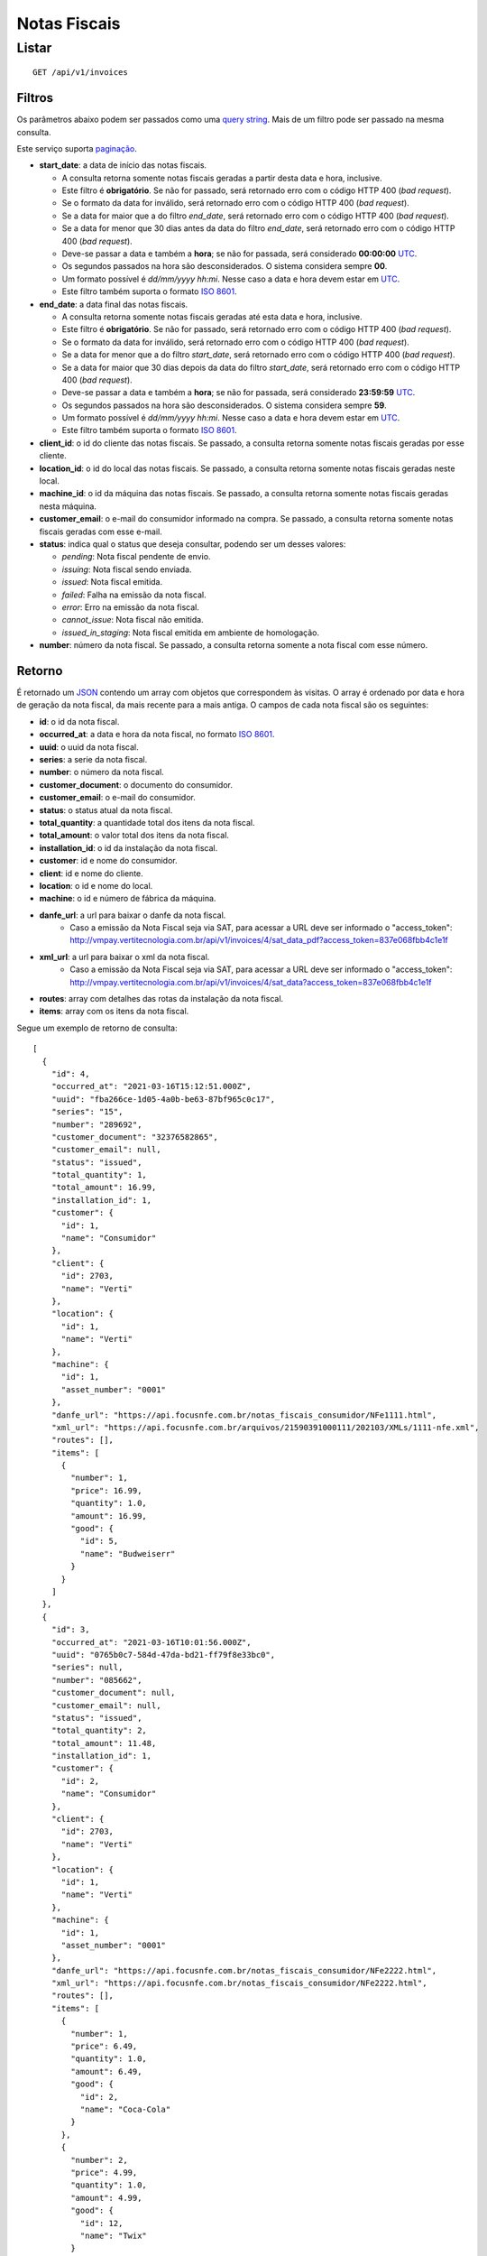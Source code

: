 #############
Notas Fiscais
#############

Listar
======

::

    GET /api/v1/invoices

Filtros
-------

Os parâmetros abaixo podem ser passados como uma
`query string <https://en.wikipedia.org/wiki/Query_string>`_. Mais de um filtro
pode ser passado na mesma consulta.

Este serviço suporta `paginação <../overview.html#paginacao>`_.

* **start_date**: a data de início das notas fiscais.

  * A consulta retorna somente notas fiscais geradas a partir desta data e hora, inclusive.
  * Este filtro é **obrigatório**. Se não for passado, será retornado erro com o código HTTP 400 (*bad request*).
  * Se o formato da data for inválido, será retornado erro com o código HTTP 400 (*bad request*).
  * Se a data for maior que a do filtro *end_date*, será retornado erro com o código HTTP 400 (*bad request*).
  * Se a data for menor que 30 dias antes da data do filtro *end_date*, será retornado erro com o código HTTP 400 (*bad request*).
  * Deve-se passar a data e também a **hora**; se não for passada, será considerado **00:00:00** `UTC <https://en.wikipedia.org/wiki/Coordinated_Universal_Time>`_.
  * Os segundos passados na hora são desconsiderados. O sistema considera sempre **00**.
  * Um formato possível é *dd/mm/yyyy hh:mi*. Nesse caso a data e hora devem estar em `UTC <https://en.wikipedia.org/wiki/Coordinated_Universal_Time>`_.
  * Este filtro também suporta o formato `ISO 8601 <https://en.wikipedia.org/wiki/ISO_8601>`_.

* **end_date**: a data final das notas fiscais.

  * A consulta retorna somente notas fiscais geradas até esta data e hora, inclusive.
  * Este filtro é **obrigatório**. Se não for passado, será retornado erro com o código HTTP 400 (*bad request*).
  * Se o formato da data for inválido, será retornado erro com o código HTTP 400 (*bad request*).
  * Se a data for menor que a do filtro *start_date*, será retornado erro com o código HTTP 400 (*bad request*).
  * Se a data for maior que 30 dias depois da data do filtro *start_date*, será retornado erro com o código HTTP 400 (*bad request*).
  * Deve-se passar a data e também a **hora**; se não for passada, será considerado **23:59:59** `UTC <https://en.wikipedia.org/wiki/Coordinated_Universal_Time>`_.
  * Os segundos passados na hora são desconsiderados. O sistema considera sempre **59**.
  * Um formato possível é *dd/mm/yyyy hh:mi*. Nesse caso a data e hora devem estar em `UTC <https://en.wikipedia.org/wiki/Coordinated_Universal_Time>`_.
  * Este filtro também suporta o formato `ISO 8601 <https://en.wikipedia.org/wiki/ISO_8601>`_.

* **client_id**: o id do cliente das notas fiscais. Se passado, a consulta retorna somente notas fiscais geradas por esse cliente.

* **location_id**: o id do local das notas fiscais. Se passado, a consulta retorna somente notas fiscais geradas neste local.

* **machine_id**: o id da máquina das notas fiscais. Se passado, a consulta retorna somente notas fiscais geradas nesta máquina.

* **customer_email**: o e-mail do consumidor informado na compra. Se passado, a consulta retorna somente notas fiscais geradas com esse e-mail.

* **status**: indica qual o status que deseja consultar, podendo ser um desses valores:

  * *pending*: Nota fiscal pendente de envio.
  * *issuing*: Nota fiscal sendo enviada.
  * *issued*: Nota fiscal emitida.
  * *failed*: Falha na emissão da nota fiscal.
  * *error*: Erro na emissão da nota fiscal.
  * *cannot_issue*: Nota fiscal não emitida.
  * *issued_in_staging*: Nota fiscal emitida em ambiente de homologação.

* **number**: número da nota fiscal. Se passado, a consulta retorna somente a nota fiscal com esse número.

Retorno
-------

É retornado um `JSON <https://en.wikipedia.org/wiki/JSON>`_ contendo um array com objetos que correspondem às visitas. O array é ordenado por data e hora de geração da nota fiscal, da mais recente para a mais antiga. O campos de cada nota fiscal são os seguintes:

* **id**: o id da nota fiscal.
* **occurred_at**: a data e hora da nota fiscal, no formato `ISO 8601 <https://en.wikipedia.org/wiki/ISO_8601>`_.
* **uuid**: o uuid da nota fiscal.
* **series**: a serie da nota fiscal.
* **number**: o número da nota fiscal.
* **customer_document**: o documento do consumidor.
* **customer_email**: o e-mail do consumidor.
* **status**: o status atual da nota fiscal.
* **total_quantity**: a quantidade total dos itens da nota fiscal.
* **total_amount**: o valor total dos itens da nota fiscal.
* **installation_id**: o id da instalação da nota fiscal.
* **customer**: id e nome do consumidor.
* **client**: id e nome do cliente.
* **location**: o id e nome do local.
* **machine**: o id e número de fábrica da máquina.
* **danfe_url**: a url para baixar o danfe da nota fiscal.
    * Caso a emissão da Nota Fiscal seja via SAT, para acessar a URL deve ser informado o "access_token": http://vmpay.vertitecnologia.com.br/api/v1/invoices/4/sat_data_pdf?access_token=837e068fbb4c1e1f
* **xml_url**: a url para baixar o xml da nota fiscal.
    * Caso a emissão da Nota Fiscal seja via SAT, para acessar a URL deve ser informado o "access_token": http://vmpay.vertitecnologia.com.br/api/v1/invoices/4/sat_data?access_token=837e068fbb4c1e1f
* **routes**: array com detalhes das rotas da instalação da nota fiscal.
* **items**: array com os itens da nota fiscal.

Segue um exemplo de retorno de consulta:

::

  [
    {
      "id": 4,
      "occurred_at": "2021-03-16T15:12:51.000Z",
      "uuid": "fba266ce-1d05-4a0b-be63-87bf965c0c17",
      "series": "15",
      "number": "289692",
      "customer_document": "32376582865",
      "customer_email": null,
      "status": "issued",
      "total_quantity": 1,
      "total_amount": 16.99,
      "installation_id": 1,
      "customer": {
        "id": 1,
        "name": "Consumidor"
      },
      "client": {
        "id": 2703,
        "name": "Verti"
      },
      "location": {
        "id": 1,
        "name": "Verti"
      },
      "machine": {
        "id": 1,
        "asset_number": "0001"
      },
      "danfe_url": "https://api.focusnfe.com.br/notas_fiscais_consumidor/NFe1111.html",
      "xml_url": "https://api.focusnfe.com.br/arquivos/21590391000111/202103/XMLs/1111-nfe.xml",
      "routes": [],
      "items": [
        {
          "number": 1,
          "price": 16.99,
          "quantity": 1.0,
          "amount": 16.99,
          "good": {
            "id": 5,
            "name": "Budweiserr"
          }
        }
      ]
    },
    {
      "id": 3,
      "occurred_at": "2021-03-16T10:01:56.000Z",
      "uuid": "0765b0c7-584d-47da-bd21-ff79f8e33bc0",
      "series": null,
      "number": "085662",
      "customer_document": null,
      "customer_email": null,
      "status": "issued",
      "total_quantity": 2,
      "total_amount": 11.48,
      "installation_id": 1,
      "customer": {
        "id": 2,
        "name": "Consumidor"
      },
      "client": {
        "id": 2703,
        "name": "Verti"
      },
      "location": {
        "id": 1,
        "name": "Verti"
      },
      "machine": {
        "id": 1,
        "asset_number": "0001"
      },
      "danfe_url": "https://api.focusnfe.com.br/notas_fiscais_consumidor/NFe2222.html",
      "xml_url": "https://api.focusnfe.com.br/notas_fiscais_consumidor/NFe2222.html",
      "routes": [],
      "items": [
        {
          "number": 1,
          "price": 6.49,
          "quantity": 1.0,
          "amount": 6.49,
          "good": {
            "id": 2,
            "name": "Coca-Cola"
          }
        },
        {
          "number": 2,
          "price": 4.99,
          "quantity": 1.0,
          "amount": 4.99,
          "good": {
            "id": 12,
            "name": "Twix"
          }
        }
      ]
    }
  ]
